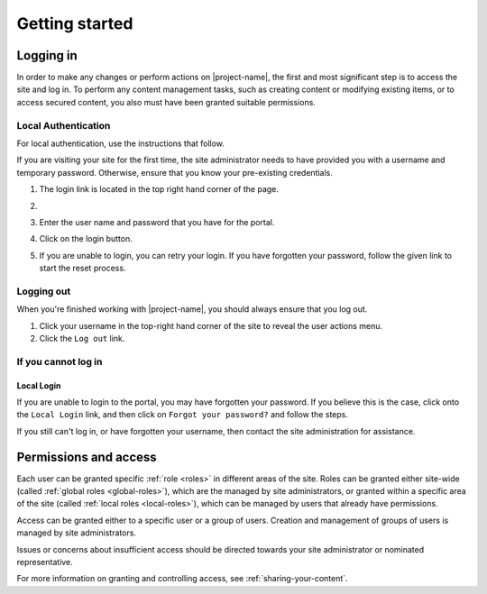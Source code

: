 Getting started
***************

.. _logging-in:

Logging in
==========

In order to make any changes or perform actions on |project-name|, the first
and most significant step is to access the site and log in. To perform
any content management tasks, such as creating content or modifying existing
items, or to access secured content, you also must have been granted suitable
permissions.

.. ifconfig:: metadata['project']['auth'] == 'jcu-ldap'

   |project-name| utilises your existing JCU credentials in order for you to
   log in. Any changes to your password are managed centrally by the IT
   helpdesk and will automatically follow through to be used on
   |project-name|.

.. ifconfig:: metadata['project']['auth'] == 'aaf'

   Because |project-name| utilises :term:`Single Sign On (SSO)` you will
   utilise an existing set of credentials to log in.  Due to the nature of this
   process, in order to share content with colleagues, each individual must log
   in to |project-name| at least once before they can be given access.

   Most users will use their existing institutional username and password (or
   other credentials) to log in via the :term:`Australian Access Federation
   (AAF)`.

.. ifconfig:: metadata['project']['auth'] == 'local'

   Because |project-name| utilises local authentication, you will utilise a
   set of credentials that are local to this site.  The site administrator must
   create this account and provide permissions before you are able to log in.


.. ifconfig:: metadata['project']['auth'] == 'aaf'

    Institutional Authentication
    ----------------------------

    .. important::

        Before proceeding, ensure that your credentials have been provided by an
        **institution** or **research organisation**, rather than being local
        to |project-name|.  If you attempt to sign in to an institution's
        authentication system using local |project-name| credentials, this
        process will fail.


    #. The login link is located in the top-right hand corner of the page:

       .. image:: /images/login_link.png
          :alt: Portal Login Link
          :align: center
          :scale: 75%

    #. You will be presented with the option to utilise AAF authentication to
       log in.

       .. image:: /images/login_shib.png
          :alt: Portal Login Link
          :align: center
          :scale: 50%

    #. Select your institution or organisation from the dropdown box.

       .. note::

          If your institution or organisation doesn't appear in the list,
          then you should contact your IT support staff about whether you
          are part of the :term:`Australian Access Federation (AAF)`. If you
          are a collaborator associated with an organisation subscribed to the
          AAF, then you can obtain an AAF Virtual Home account by following
          the instructions in the `AAF Virtual Home User Guide
          <https://vho.aaf.edu.au/guides/user-guide.pdf>`_.

    #. Click the ``Login`` button.

    #. Enter your institutional or organisational credentials and login.

       .. note::

          This is a screen shot of the James Cook University login page - your
          institution's page will look different and may behave in a slightly
          different manner.

       .. image:: /images/idp_jcu.png
          :alt: JCU Identity Provider
          :align: center
          :scale: 50%

    #. You may be prompted to release certain details about yourself from your
       organisation, including name, email address, and other particulars.
       You must accept this to continue so that you can be identified within
       our system.

    #. Once logged in, notice that your name is displayed at the top-right
       hand corner and that you can click on this to display the user
       actions menu.

       .. image:: /images/user-tools-menu.png
          :alt: User actions menu
          :align: center
          :scale: 75%


.. ifconfig:: metadata['project']['auth'] == 'jcu-ldap'

    JCU Authentication
    ------------------

    Using JCU-based crentials to login follows the same process as
    :ref:`local-authentication:, with two notable differences:

    * Credentials are the same as other JCU systems, being your user ID and
      password, rather than a site-local account.
    * Password reset requests will not work as your credentials are supplied
      from the main authentication database. See :ref:`login-issues` for
      details.

    A |project-name| site likely utilises both JCU and local-based accounts.
    Contact your site administrator if you have questions.

.. _local-authentication:

Local Authentication
--------------------

For local authentication, use the instructions that follow.

If you are visiting your site for the first time, the site administrator needs
to have provided you with a username and temporary password.  Otherwise, ensure
that you know your pre-existing credentials.


#. The login link is located in the top right hand corner of the page.

   .. image:: /images/login_link.png
      :alt: Portal Login Link
      :align: center
      :scale: 75%

#. .. ifconfig:: metadata['project']['auth'] == 'aaf'

      Click on the ``Local Login`` link.

   .. ifconfig:: metadata['project']['auth'] != 'aaf'

      The same login fields are used for all types of authentication on this
      site.

#. Enter the user name and password that you have for the portal.

   .. image:: /images/login.png
      :alt: Portal Login
      :align: center
      :scale: 50%

#. Click on the login button.

#. If you are unable to login, you can retry your login.  If you have forgotten
   your password, follow the given link to start the reset process.


Logging out
-----------

When you're finished working with |project-name|, you should always ensure that
you log out.

#. Click your username in the top-right hand corner of the site to reveal
   the user actions menu.

#. Click the ``Log out`` link.

   .. ifconfig:: metadata['project']['auth'] == 'aaf'

       .. note::

          If you are logged in via your instutional credentials, you can log
          out of the portal, but your browser will remember you for use on
          other :term:`Australian Access Federation (AAF)` services.  To log
          out entirely, either quit the browser you use are using, or clear all
          cookies relating to ``aaf.edu.au`` and ``|project-server-host|``.


.. _login-issues:

If you cannot log in
--------------------

.. ifconfig:: metadata['project']['auth'] == 'jcu-ldap'

    JCU Authentication
    ~~~~~~~~~~~~~~~~~~

    Since authentication is provided by your existing JCU credentials, you
    should contact the `IT Helpdesk <https://jcueduau.service-now.com/>`_
    with your queries or password reset requests.


.. ifconfig:: metadata['project']['auth'] == 'aaf'

    Insitutional Authentication
    ~~~~~~~~~~~~~~~~~~~~~~~~~~~

    Since authentication is provided by your institution directly, please refer
    to your local helpdesk for troubleshooting and password reset requests.
    For details on how to contact your helpdesk, please refer to your
    insitution's website.


Local Login
~~~~~~~~~~~

If you are unable to login to the portal, you may have forgotten your password.
If you believe this is the case, click onto the ``Local Login`` link, and
then click on ``Forgot your password?`` and follow the steps.

If you still can't log in, or have forgotten your username, then contact
the site administration for assistance.


Permissions and access
======================

Each user can be granted specific :ref:`role <roles>` in different areas of the site.
Roles can be granted either site-wide (called :ref:`global roles
<global-roles>`), which are the managed by site administrators, or granted
within a specific area of the site (called :ref:`local roles <local-roles>`),
which can be managed by users that already have permissions.

Access can be granted either to a specific user or a group of users.  Creation
and management of groups of users is managed by site administrators.

Issues or concerns about insufficient access should be directed towards your
site administrator or nominated representative.

For more information on granting and controlling access, see
:ref:`sharing-your-content`.
